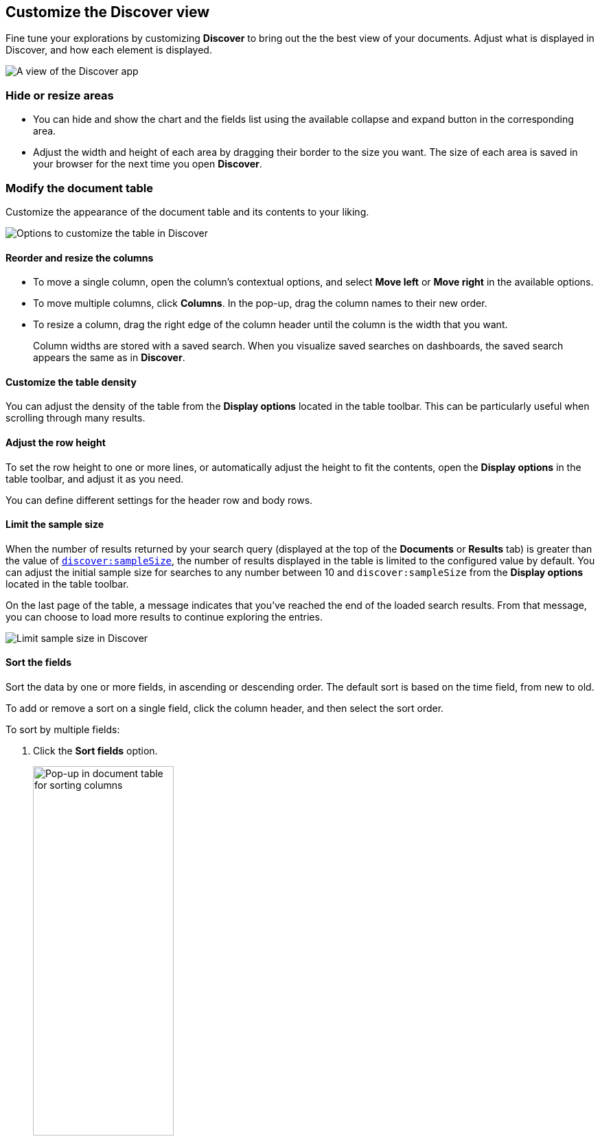 [[document-explorer]]
== Customize the Discover view

Fine tune your explorations by customizing *Discover* to bring out the the best view of your documents.
Adjust what is displayed in Discover, and how each element is displayed.

[role="screenshot"]
image::images/hello-field.png[A view of the Discover app]


[float]
[[document-explorer-c]]
=== Hide or resize areas

* You can hide and show the chart and the fields list using the available collapse and expand button in the corresponding area.

* Adjust the width and height of each area by dragging their border
to the size you want.
The size of each area is saved in your browser for the next time you open **Discover**.

[float]
[[document-explorer-customize]]
=== Modify the document table

Customize the appearance of the document table and its contents to your liking.

image:images/discover-customize-table.png[Options to customize the table in Discover]

[float]
[[document-explorer-columns]]
==== Reorder and resize the columns

* To move a single column, open the column's contextual options, and select *Move left* or *Move right* in the available options.

* To move multiple columns, click *Columns*.
In the pop-up, drag the column names to their new order.

* To resize a column, drag the right edge of the column header until the column is the width that you want.
+
Column widths are stored with a saved search.  When you visualize saved searches on dashboards, the saved search appears the same as in **Discover**.

[float]
[[document-explorer-density]]
==== Customize the table density

You can adjust the density of the table from the **Display options** located in the table toolbar. This can be particularly useful when scrolling through many results.

[float]
[[document-explorer-row-height]]
==== Adjust the row height

To set the row height to one or more lines, or automatically
adjust the height to fit the contents, open the **Display options** in the table toolbar, and adjust it as you need.

You can define different settings for the header row and body rows.

[float]
[[document-explorer-sample-size]]
==== Limit the sample size

When the number of results returned by your search query (displayed at the top of the **Documents** or **Results** tab) is greater than the value of <<advanced-options#discover-sample-size,`discover:sampleSize`>>, the number of results displayed in the table is limited to the configured value by default. You can adjust the initial sample size for searches to any number between 10 and `discover:sampleSize` from the **Display options** located in the table toolbar.

On the last page of the table, a message indicates that you've reached the end of the loaded search results. From that message, you can choose to load more results to continue exploring the entries. 

image:images/discover-limit-sample-size.png[Limit sample size in Discover]


[float]
[[document-explorer-sort-data]]
==== Sort the fields

Sort the data by one or more fields, in ascending or descending order.
The default sort is based on the time field, from new to old.

To add or remove a sort on a single field, click the
column header, and then select the sort order.

To sort by multiple fields:

. Click the *Sort fields* option.
+
[role="screenshot"]
image::images/document-explorer-sort-data.png[Pop-up in document table for sorting columns, width="50%"]

. To add fields to the sort, select their names from the dropdown menu.
+
By default, columns are sorted in the order they are added.
+
[role="screenshot"]
image::images/document-explorer-multi-field.png[Multi field sort in the document table, width="50%"]

. To change the sort order, select a field in the pop-up, and then drag it to the new location.


[float]
[[document-explorer-edit-field]]
==== Edit a field

Change how {kib} displays a field.

. Click the column header for the field, and then select *Edit data view field.*

. In the *Edit field* form, change the field name and format.
+
For detailed information on formatting options, refer to <<managing-fields, Format data fields>>.


[float]
[[document-explorer-compare-data]]
==== Filter the documents

Narrow your results to a subset of documents so you're comparing just the data of interest.

. Select the documents you want to compare.

. Click the *Selected* option, and then select *Show selected documents only*.
+
[role="screenshot"]
image::images/document-explorer-compare-data.png[Compare data in the document table, width="40%"]

You can also compare individual field values using the <<compare-documents-in-discover,*Compare selected* option>>.

[float]
[[document-explorer-configure-table]]
==== Set the number of rows per page

To change the numbers of rows you want to display on each page, use the *Rows per page* menu. The default is 100 rows per page.

[role="screenshot"]
image::images/document-table-rows-per-page.png["Menu with options for setting the number of rows in the document table"]
